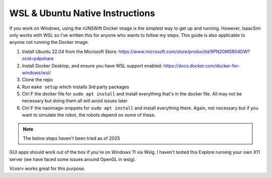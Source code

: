 ################################
WSL & Ubuntu Native Instructions
################################

If you work on Windows, using the rUNSWift Docker image is the simplest way to get up and running.
However, IsaacSim only works with WSL so I've written this for anyone who wants to follow my steps.
This guide is also applicable to anyone not running the Docker image.


1. Install Ubuntu 22.04 from the Microsoft Store: https://www.microsoft.com/store/productId/9PN20MSR04DW?ocid=pdpshare
2. Install Docker Desktop, and ensure you have WSL support enabled: https://docs.docker.com/docker-for-windows/wsl/
3. Clone the repo
4. Run ``make setup`` which installs 3rd party packages
5. Ctrl F the docker file for ``sudo apt install`` and install everything that's in the docker file. All may not be necessary but doing them all will avoid issues later
6. Ctrl F the naoimage-snippets for ``sudo apt install`` and install everything there. Again, not necessary but if you want to simulate the robot, the robots depend on some of these.

.. note::
    The below steps haven't been tried as of 2025

GUI apps should work out of the box if you're on Windows 11 via Wslg. I haven't tested this
Explore running your own X11 server (we have faced some issues around OpenGL in wslg).

Vcxsrv works great for this purpose.

